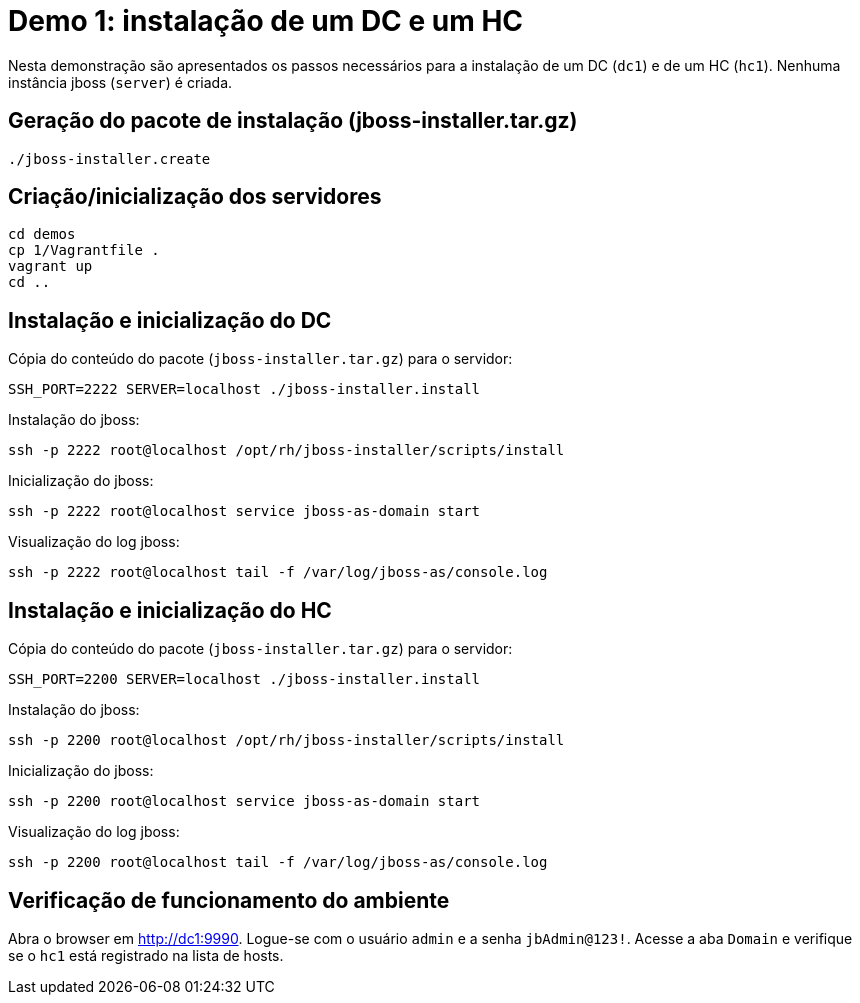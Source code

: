 [[demo-1]]
= Demo 1: instalação de um DC e um HC

Nesta demonstração são apresentados os passos necessários para a instalação de um DC (`dc1`) e de um HC (`hc1`).
Nenhuma instância jboss (`server`) é criada.

== Geração do pacote de instalação (jboss-installer.tar.gz)

[source,bash]
----
./jboss-installer.create
----

== Criação/inicialização dos servidores

----
cd demos
cp 1/Vagrantfile .
vagrant up
cd ..
----

[[demo-1-instalacao-dc]]
== Instalação e inicialização do DC

Cópia do conteúdo do pacote (`jboss-installer.tar.gz`) para o servidor:

[source,bash]
----
SSH_PORT=2222 SERVER=localhost ./jboss-installer.install
----

Instalação do jboss:

[source,bash]
----
ssh -p 2222 root@localhost /opt/rh/jboss-installer/scripts/install
----

Inicialização do jboss:

[source,bash]
----
ssh -p 2222 root@localhost service jboss-as-domain start
----

Visualização do log jboss:

[source,bash]
----
ssh -p 2222 root@localhost tail -f /var/log/jboss-as/console.log
----

[[demo-1-instalacao-hc]]
== Instalação e inicialização do HC

Cópia do conteúdo do pacote (`jboss-installer.tar.gz`) para o servidor:

[source,bash]
----
SSH_PORT=2200 SERVER=localhost ./jboss-installer.install
----

Instalação do jboss:

[source,bash]
----
ssh -p 2200 root@localhost /opt/rh/jboss-installer/scripts/install
----

Inicialização do jboss:

[source,bash]
----
ssh -p 2200 root@localhost service jboss-as-domain start
----

Visualização do log jboss:

[source,bash]
----
ssh -p 2200 root@localhost tail -f /var/log/jboss-as/console.log
----

== Verificação de funcionamento do ambiente

Abra o browser em http://dc1:9990.
Logue-se com o usuário `admin` e a senha `jbAdmin@123!`.
Acesse a aba `Domain` e verifique se o `hc1` está registrado na lista de hosts.

